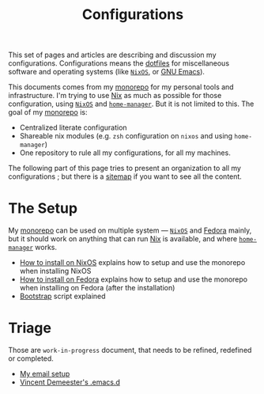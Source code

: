 #+TITLE: Configurations
#+FILETAGS: @home infra configuration dotfiles

This set of pages and articles are describing and discussion my
configurations. Configurations means the [[https://dotfiles.github.io/][dotfiles]] for miscellaneous software and operating
systems (like [[https://nixos.org][=NixOS=]], or [[https://www.gnu.org/software/emacs/][GNU Emacs]]).

This documents comes from my [[https://gitlab.com/vdemeester/home][monorepo]] for my personal tools and infrastructure. I'm trying
to use [[https://nixos.org/nix/][Nix]] as much as possible for those configuration, using [[https://nixos.org][=NixOS=]] and
[[https://rycee.gitlab.io/home-manager/][=home-manager=]]. But it is not limited to this. The goal of my [[https://gitlab.com/vdemeester/home][monorepo]] is:

- Centralized literate configuration
- Shareable nix modules (e.g. =zsh= configuration on =nixos= and using =home-manager=)
- One repository to rule all my configurations, for all my machines.

The following part of this page tries to present an organization to all my
configurations ; but there is a [[file:sitemap.org][sitemap]] if you want to see all the content.

* The Setup

My [[https://gitlab.com/vdemeester/home][monorepo]] can be used on multiple system — [[https://nixos.org][=NixOS=]] and [[https://fedoraproject.org/][Fedora]] mainly, but it should work
on anything that can run [[https://nixos.org/nix][Nix]] is available, and where [[https://rycee.gitlab.io/home-manager/][=home-manager=]] works.

- [[file:install/nixos.org][How to install on NixOS]] explains how to setup and use the monorepo when installing NixOS
- [[file:install/fedora.org][How to install on Fedora]] explains how to setup and use the monorepo when installing on
  Fedora (after the installation)
- [[file:install/bootstrap.org][Bootstrap]] script explained

* Triage

Those are =work-in-progress= document, that needs to be refined, redefined or completed.

- [[file:mails.org][My email setup]]
- [[file:emacs.org][Vincent Demeester's .emacs.d]]

